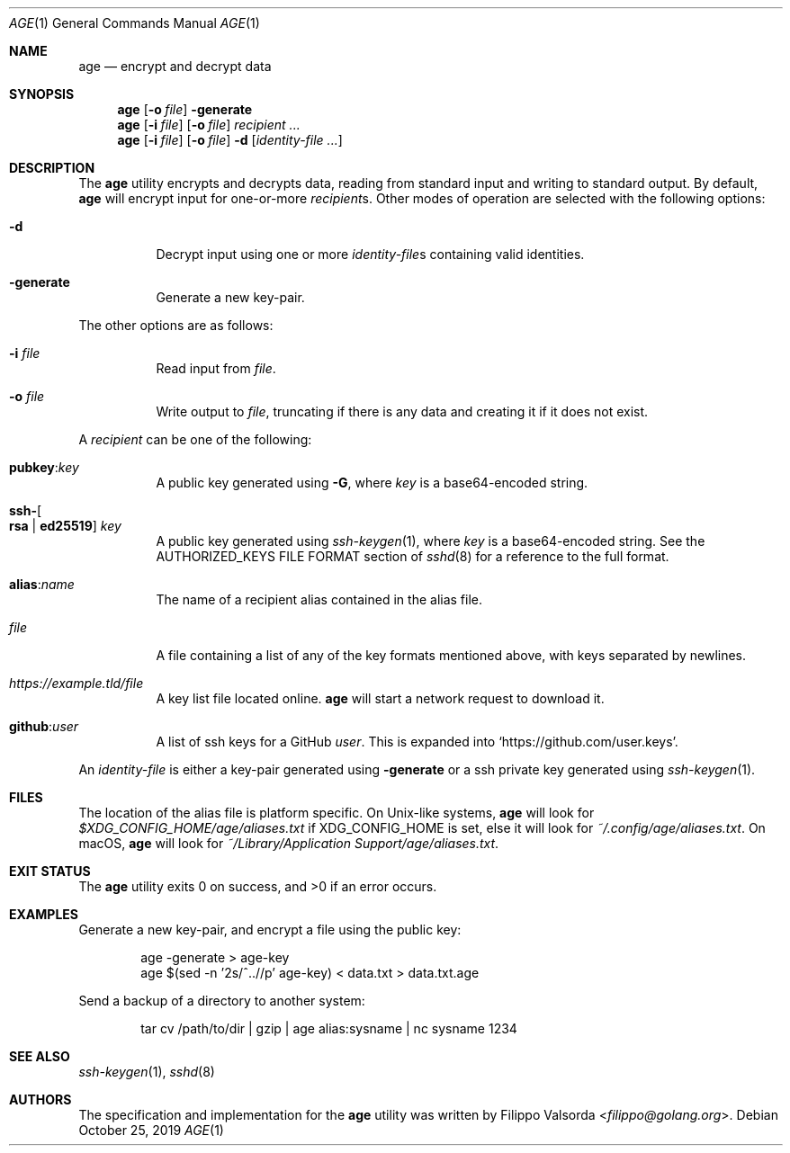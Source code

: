 .Dd October 25, 2019
.Dt AGE 1
.Os
.Sh NAME
.Nm age
.Nd encrypt and decrypt data
.Sh SYNOPSIS
.Nm
.Op Fl o Ar file
.Fl generate
.Nm
.Op Fl i Ar file
.Op Fl o Ar file
.Ar recipient ...
.Nm
.Op Fl i Ar file
.Op Fl o Ar file
.Fl d
.Op Ar identity-file ...
.Sh DESCRIPTION
The
.Nm
utility encrypts and decrypts data,
reading from standard input and writing to standard output.
By default,
.Nm
will encrypt input for one-or-more
.Ar recipient Ns s .
Other modes of operation are selected with the following options:
.Bl -tag -width Ds
.It Fl d
Decrypt input using one or more
.Ar identity-file Ns s
containing valid identities.
.It Fl generate
Generate a new key-pair.
.El
.Pp
The other options are as follows:
.Bl -tag -width Ds
.It Fl i Ar file
Read input from
.Ar file .
.It Fl o Ar file
Write output to
.Ar file ,
truncating if there is any data and creating it if it does not exist.
.El
.Pp
A
.Ar recipient
can be one of the following:
.Bl -tag -width Ds
.It Cm pubkey : Ns Ar key
A public key generated using
.Fl G ,
where
.Ar key
is a base64-encoded string.
.It Cm ssh- Ns Oo Cm rsa | ed25519 Oc Ar key
A public key generated using
.Xr ssh-keygen 1 ,
where
.Ar key
is a base64-encoded string.
See the AUTHORIZED_KEYS FILE FORMAT section of
.Xr sshd 8
for a reference to the full format.
.It Cm alias : Ns Ar name
The name of a recipient alias contained in the alias file.
.It Ar file
A file containing a list of any of the key formats mentioned above,
with keys separated by newlines.
.It Ar https://example.tld/file
A key list file located online.
.Nm
will start a network request to download it.
.It Cm github : Ns Ar user
A list of ssh keys for a GitHub
.Ar user .
This is expanded into
.Ql https://github.com/user.keys .
.El
.Pp
An
.Ar identity-file
is either a key-pair generated using
.Fl generate
or a ssh private key generated using
.Xr ssh-keygen 1 .
.Sh FILES
The location of the alias file is platform specific.
On
.Ux Ns -like
systems,
.Nm
will look for
.Pa $XDG_CONFIG_HOME/age/aliases.txt
if
.Ev XDG_CONFIG_HOME
is set,
else it will look for
.Pa ~/.config/age/aliases.txt .
On macOS,
.Nm
will look for
.Pa "~/Library/Application Support/age/aliases.txt" .
.Sh EXIT STATUS
.Ex -std
.Sh EXAMPLES
Generate a new key-pair, and encrypt a file using the public key:
.Bd -literal -offset Ds
age -generate > age-key
age $(sed -n '2s/^..//p' age-key) < data.txt > data.txt.age
.Ed
.Pp
Send a backup of a directory to another system:
.Bd -literal -offset Ds
tar cv /path/to/dir | gzip | age alias:sysname | nc sysname 1234
.Ed
.Sh SEE ALSO
.Xr ssh-keygen 1 ,
.Xr sshd 8
.Sh AUTHORS
.An -nosplit
The specification and implementation for the
.Nm
utility was written by
.An Filippo Valsorda Aq Mt filippo@golang.org .
